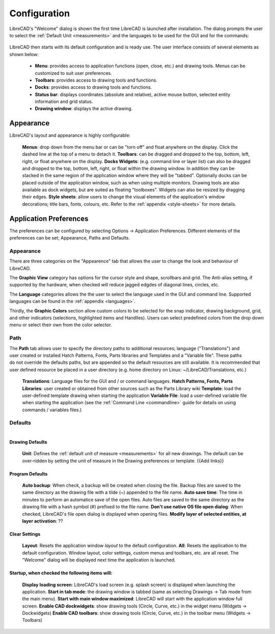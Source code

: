 .. _configure: 


Configuration
=============

LibreCAD's "Welcome" dialog is shown the first time LibreCAD is launched after installation.  The dialog prompts the user to select the :ref:`Default Unit <measurements>` and the languages to be used for the GUI and for the commands: 

.. figure:: /images/LC_welcome.png
    :width: 705px
    :height: 410px
    :align: center
    :scale: 75
    :alt: LibreCAD Welcome


LibreCAD then starts with its default configuration and is ready use.  The user interface consists of several elements as shown below:

    - **Menu**: provides access to application functions (open, close, etc.) and drawing tools.  Menus can be customized to suit user preferences.
    - **Toolbars**: provides access to drawing tools and functions.  
    - **Docks**:  provides access to drawing tools and functions. 
    - **Status bar**: displays coordinates (absolute and relative), active mouse button, selected entity information and grid status.
    - **Drawing window**: displays the active drawing.


.. figure:: /images/LC_default_annotated.png
    :width: 1280px
    :height: 960px
    :align: center
    :scale: 67
    :alt: LibreCAD Application Window


.. _app-app:

Appearance
----------

LibreCAD's layout and appearance is highly configurable:

    **Menus**: drop down from the menu bar or can be "torn off" and float anywhere on the display. Click the dashed line at the top of a menu to detach it.
    **Toolbars**: can be dragged and dropped to the top, bottom, left, right, or float anywhere on the display.
    **Docks Widgets**: (e.g. command line or layer list) can also be dragged and dropped to the top, bottom, left, right, or float within the drawing window.  In addition they can be stacked in the same region of the application window where they will be "tabbed".  Optionally docks can be placed outside of the application window, such as when using multiple monitors.  Drawing tools are also available as dock widgets, but are suited as floating "toolboxes".  Widgets can also be resized by dragging their edges.
    **Style sheets**: allow users to change the visual elements of the application's window decorations; title bars, fonts, colours, etc.  Refer to the :ref:`appendix <style-sheets>` for more details.

.. figure:: /images/LC_everything2.png
    :width: 1280px
    :height: 960px
    :align: center
    :scale: 67
    :alt: LibreCAD Application Window - custom layout


.. _app-prefs:

Application Preferences
-----------------------

The preferences can be configured by selecting Options -> Application Preferences.  Different elements of the preferences can be set; Appearance, Paths and Defaults.


Appearance
~~~~~~~~~~

.. Text for describing images follow image directive.

.. figure:: /images/AppPref1.png
    :width: 785px
    :height: 623px
    :align: right
    :scale: 50
    :alt: LibreCAD Application Preferences - Appearance

There are three categories on the "Appearence" tab that allows the user to change the look and behaviour of LibreCAD.

The **Graphic View** category has options for the cursor style and shape, scrollbars and grid.  The Anti-alias setting, if supported by the hardware, when checked will reduce jagged edgdes of diagonal lines, circles, etc.

The **Language** categories allows the the user to select the language used in the GUI and command line.  Supported languages can be found in the :ref:`appendix <languages>`.

Thirdly, the **Graphic Colors** section allow custom colors to be selected for the snap indicator, drawing background,  grid, and other indicators (selections, highlighted items and Handlles).  Users can select predefined colors from the drop down menu or select their own from the color selector.


Path
~~~~

.. figure:: /images/AppPref2.png
    :width: 785px
    :height: 623px
    :align: right
    :scale: 50
    :alt: LibreCAD Application Window - Paths

The **Path** tab allows user to specify the directory paths to additional resources; language ("Translations") and user created or installed Hatch Patterns, Fonts, Parts libraries and Templates and a "Variable file".  These paths do not override the defaults paths, but are appended so the default resources are still available.  It is recommended that user defined resource be placed in a user directory (e.g. home directory on Linux: ~/LibreCAD/Translations, etc.)

    **Translations**: Language files for the GUI and / or command languages.
    **Hatch Patterns, Fonts, Parts Libraries**: user created or obtained from other sources such as the Parts Library wiki
    **Template**: load the user-defined template drawing when starting the application
    **Variable File**: load a user-defined variable file when starting the application (see the :ref:`Command Line <commandline>` guide for details on using commands / variables files.)


Defaults
~~~~~~~~

.. figure:: /images/AppPref3.png
    :width: 785px
    :height: 623px
    :align: right
    :scale: 50
    :alt: LibreCAD Application Window - Defaults

Drawing Defaults
````````````````

    **Unit**: Defines the :ref:`default unit of measure <measurements>` for all new drawings.  The default can be over-ridden by setting the unit of measure in the Drawing preferences or template.  {{Add links}}

Program Defaults
````````````````

    **Auto backup**: When check, a backup will be created when closing the file.  Backup files are saved to the same directory as the drawing file with a tilde (~) appended to the file name.
    **Auto save time**: The time in minutes to perform an automatice save of the open files.  Auto files are saved to the same directory as the drawing file with a hash symbol (#) prefixed to the file name.
    **Don't use native OS file open dialog**: When checked, LibreCAD's file open dialog is displayed when opening files.
    **Modify layer of selected entities, at layer activation**: ??

Clear Settings
``````````````
    **Layout**: Resets the application window *layout* to the default configuration.
    **All**: Resets the application to the default configuration.  Window layout, color settings, custom menus and toolbars, etc. are all reset.  The "Welcome" dialog will be displayed next time the application is launched.

Startup, when checked the following items will:
```````````````````````````````````````````````
    **Display loading screen**: LibreCAD's load screen (e.g. splash screen) is displayed when launching the application.
    **Start in tab mode**: the drawing window is tabbed (same as selecting Drawings -> Tab mode from the main menu).
    **Start with main window maximized**: LibreCAD will start with the application window full screen. 
    **Enable CAD dockwidgets**: show drawing tools (Circle, Curve, etc.) in the widget menu (Widgets -> Dockwidgets)  
    **Enable CAD toolbars**: show drawing tools (Circle, Curve, etc.) in the toolbar menu (Widgets -> Toolbars)

